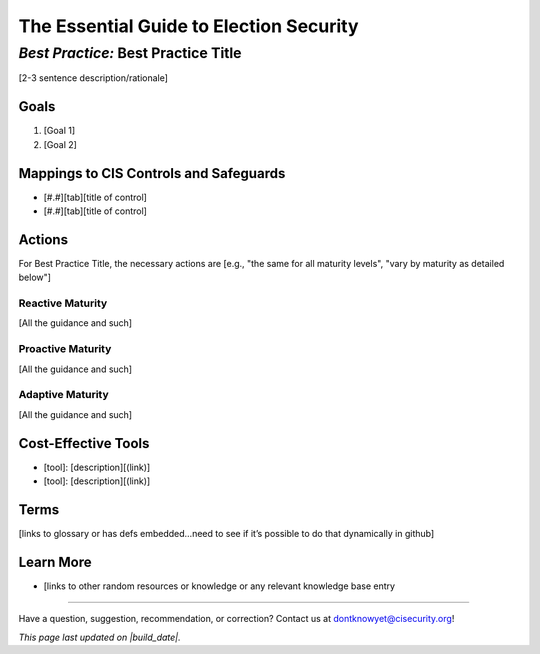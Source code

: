 ..
  Created by: [name]
  On: [yyyy-mm-dd]
  To: [Brief description, like "Serve as the landing page for the EGES"]

.. |contact_email| replace:: dontknowyet@cisecurity.org
.. |bp_title| replace:: Best Practice Title
.. |build_date| date:: %Y-%m-%d

The Essential Guide to Election Security
==============================================
*Best Practice:* |bp_title|
----------------------------------------------

[2-3 sentence description/rationale]

Goals
**********************************************

#.	[Goal 1]
#.	[Goal 2]

Mappings to CIS Controls and Safeguards
**********************************************

- [#.#][tab][title of control]
- [#.#][tab][title of control]

Actions
**********************************************

For |bp_title|, the necessary actions are [e.g., "the same for all maturity levels", "vary by maturity as detailed below"]

Reactive Maturity
&&&&&&&&&&&&&&&&&&&&&&&&&&&&&&&&&&&&&&&&&&&&&&

[All the guidance and such]

Proactive Maturity
&&&&&&&&&&&&&&&&&&&&&&&&&&&&&&&&&&&&&&&&&&&&&&

[All the guidance and such]

Adaptive Maturity
&&&&&&&&&&&&&&&&&&&&&&&&&&&&&&&&&&&&&&&&&&&&&&

[All the guidance and such]

Cost-Effective Tools
**********************************************

•	[tool]: [description][(link)]
•	[tool]: [description][(link)]

Terms
**********************************************

[links to glossary or has defs embedded…need to see if it’s possible to do that dynamically in github]

Learn More
**********************************************
•	[links to other random resources or knowledge or any relevant knowledge base entry

-----------------------------------------------

Have a question, suggestion, recommendation, or correction? Contact us at |contact_email|!

*This page last updated on |build_date|.*
